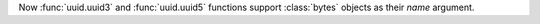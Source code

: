 Now :func:`uuid.uuid3` and :func:`uuid.uuid5` functions support :class:`bytes` objects as their *name* argument.
